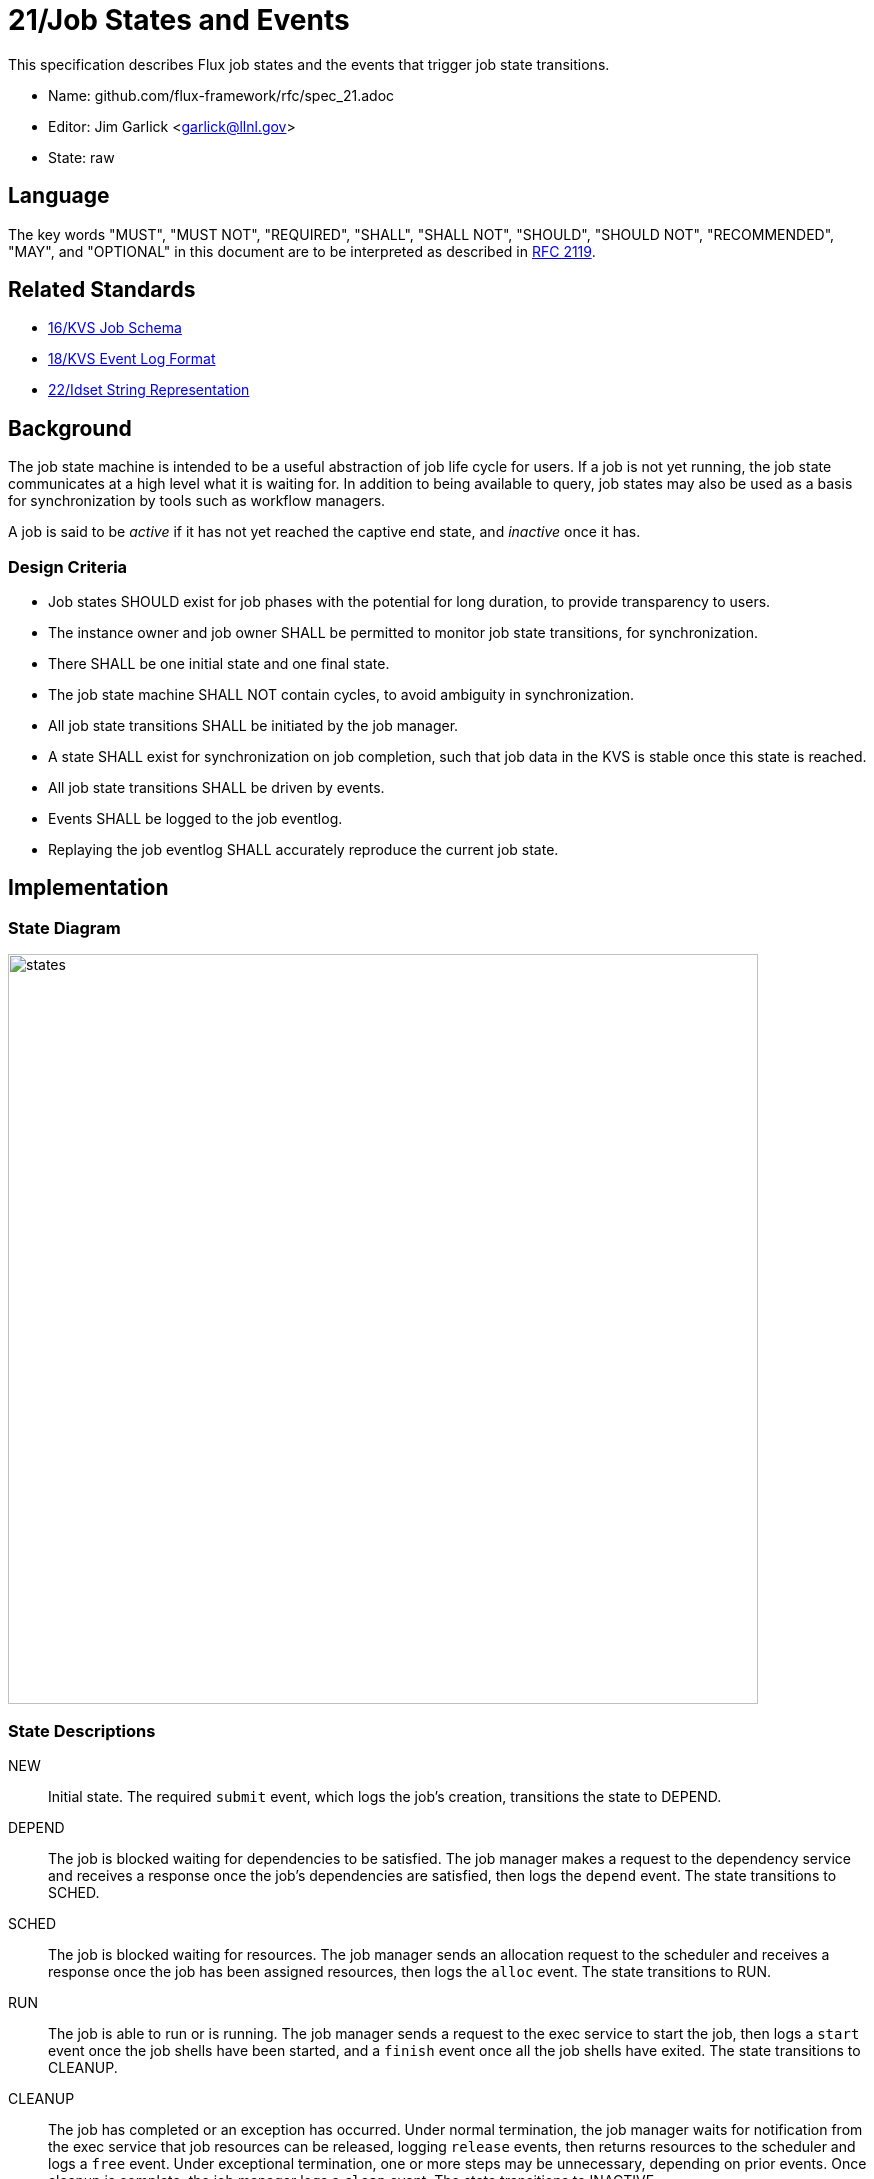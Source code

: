 ifdef::env-github[:outfilesuffix: .adoc]

21/Job States and Events
========================

This specification describes Flux job states and the events that trigger
job state transitions.

* Name: github.com/flux-framework/rfc/spec_21.adoc
* Editor: Jim Garlick <garlick@llnl.gov>
* State: raw

== Language

The key words "MUST", "MUST NOT", "REQUIRED", "SHALL", "SHALL NOT", "SHOULD",
"SHOULD NOT", "RECOMMENDED", "MAY", and "OPTIONAL" in this document are to
be interpreted as described in http://tools.ietf.org/html/rfc2119[RFC 2119].

== Related Standards

*  link:spec_16{outfilesuffix}[16/KVS Job Schema]
*  link:spec_18{outfilesuffix}[18/KVS Event Log Format]
*  link:spec_22{outfilesuffix}[22/Idset String Representation]

== Background

The job state machine is intended to be a useful abstraction of job life
cycle for users.  If a job is not yet running, the job state communicates
at a high level what it is waiting for.  In addition to being available to
query, job states may also be used as a basis for synchronization by tools
such as workflow managers.

A job is said to be _active_ if it has not yet reached the captive end state,
and _inactive_ once it has.

=== Design Criteria

* Job states SHOULD exist for job phases with the potential for long duration,
  to provide transparency to users.
* The instance owner and job owner SHALL be permitted to monitor job state
  transitions, for synchronization.
* There SHALL be one initial state and one final state.
* The job state machine SHALL NOT contain cycles, to avoid ambiguity
  in synchronization.
* All job state transitions SHALL be initiated by the job manager.
* A state SHALL exist for synchronization on job completion, such that
  job data in the KVS is stable once this state is reached.
* All job state transitions SHALL be driven by events.
* Events SHALL be logged to the job eventlog.
* Replaying the job eventlog SHALL accurately reproduce the current job state.

== Implementation

=== State Diagram

image::data/spec_21/states.svg[width=750]

=== State Descriptions

NEW::
Initial state.  The required `submit` event, which logs the job's creation,
transitions the state to DEPEND.

DEPEND::
The job is blocked waiting for dependencies to be satisfied.  The job manager
makes a request to the dependency service and receives a response once
the job's dependencies are satisfied, then logs the `depend` event.
The state transitions to SCHED.

SCHED::
The job is blocked waiting for resources.  The job manager sends an
allocation request to the scheduler and receives a response once the
job has been assigned resources, then logs the `alloc` event.
The state transitions to RUN.

RUN::
The job is able to run or is running.  The job manager sends a request
to the exec service to start the job, then logs a `start` event once the
job shells have been started, and a `finish` event once all the job shells
have exited.  The state transitions to CLEANUP.

CLEANUP::
The job has completed or an exception has occurred.  Under normal termination,
the job manager waits for notification from the exec service that job
resources can be released, logging `release` events, then returns resources
to the scheduler and logs a `free` event.  Under exceptional termination,
one or more steps may be unnecessary, depending on prior events.
Once cleanup is complete, the job manager logs a `clean` event.
The state transitions to INACTIVE.

INACTIVE::
Job data in KVS is now read-only (captive state).

=== Exceptions

An exception event is an extraordinary occurrence that MAY interrupt the
"normal" job life cycle.

An exception SHALL be assigned a severity value from 0 (most severe)
to 7 (least severe).

An exception event with severity of zero SHALL cause the job state to
immediately transition to `CLEANUP`.   Exception events with a severity
other than zero do not affect job state, and are assumed to be meaningful
to other components managing non-fatal exceptions.

More than one exception MAY occur per job.

The exception event format is described below.

=== Event Descriptions

Job state transitions are driven by events that are logged to
`jobs.active.<jobid>.eventlog` as required by RFC 16.

The event _context_ (described in RFC 18) SHALL consist of a JSON object,
encoded without newline characters.  Specific requirements for each event
are described below:

==== Submit Event

Job was submitted.

The following keys are REQUIRED in the event context object:

priority::
(integer) Initial priority in the range of 0-31.

userid::
(integer) Authenticated user ID of submitter.

flags::
(integer) Mask of flags (1=debug).

Example:

----
1552593348.073045 submit {"priority":16,"userid":5588,"flags":0}
----

==== Priority Event

Job is to be re-prioritized.

The following keys are REQUIRED in the event context object:

priority::
(integer) New priority in the range of 0-31.

userid::
(integer) Authenticated user ID of requester.

----
1552593547.411336 priority {"priority":0,"userid":5588}
----

==== Alloc Event

Resources have been allocated by the scheduler.

The following keys are OPTIONAL in the event context object:

note::
(string) Scheduler annotation for resource allocation.

Example:

----
1552593348.088391 alloc {"note":"rank0/core[0-1]"}
----

==== Free Event

Resources have been released to the scheduler.

The context SHALL be empty.

Example:

----
1552593348.093541 free
----

==== Start Event

Job shells have started.

The context SHALL be empty.

Example:

----
1552593348.089787 start
----

==== Release Event

Resources have been released.

The following keys are REQUIRED in the event context object:

ranks::
(string) An idset of broker ranks or "all", indicating a subset
of resources that are being released.

final::
(boolean) True if all resources allocated to the job have been released.

Example:

----
1552593348.092830 release {"ranks":"all","final":true}
----

==== Finish Event

Job shells have terminated.

The following keys are REQUIRED in the event context object:

status::
(integer) The largest of the job shell wait status codes, as
defined by POSIX wait(2)
footnote:[http://pubs.opengroup.org/onlinepubs/009604499/functions/wait.html[wait, waitpid - wait for a child process to stop or terminate]; The Open Group Base Specifications Issue 6; IEEE Std 1003.1, 2004 Edition]

Example:

----
1552593348.090927 finish {"status":0}
----

==== Clean Event

Cleanup has completed.

The context SHALL be empty.

Example:

----
1552593348.104432 clean
----

==== Exception Event

An exception occurred.

The following keys are REQUIRED in the event context object:

type::
(string) Specify the type of exception (see below).

severity::
(integer) Specify the severity of the exception, in range of 0 (most severe)
to to 7 (least severe).

The following keys are OPTIONAL:

note::
(string) Brief human-readable explanation of the exception.

userid::
(integer) User ID that initiated the exception, if other than instance owner.

Example:

----
1552593986.335602 exception {"type":"oom","severity":0,"userid":5588,"note":"out of memory on foo42"}
----

Exception types include but are not limited to:

cancel::
The job was canceled.

timelimit::
The job's wall clock limit was exceeded.

depend::
A problem occurred during dependency resolution.

alloc::
A problem occurred during scheduling.

start::
A problem occurred while starting job shells.

free::
A problem occurred while releasing resources to the scheduler.

==== Debug Event

Debug event names are prefixed with "debug."  They are optional and
are intended to provide context in the eventlog that aids debugging.

There are no specific requirements for the event context.

Example:

----
1552594649.848032 debug.free-request
----

=== Synchronization

Any state but `NEW` is valid for synchronization.

Once a given state has been signaled (with a KVS snapshot reference), the
following invariants hold with respect to the KVS job schema described in
RFC 16:

DEPEND::
TBD

SCHED::
TBD

RUN::
TBD

CLEANUP::
Either an exception has been logged to `jobs.active.<jobid>.eventlog`,
or a global status code from the application is available (TBD).

INACTIVE::
`jobs.inactive.<jobid>` contains the final snapshot of the job schema.
